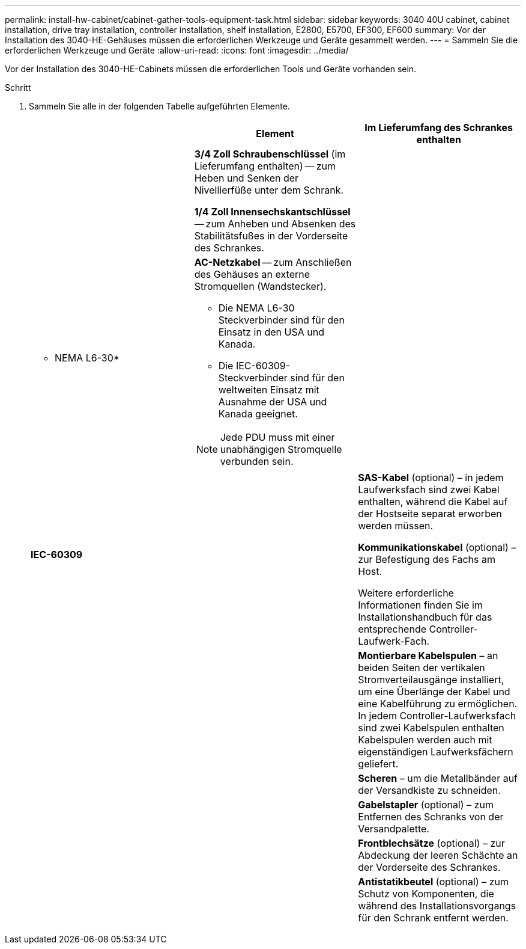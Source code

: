 ---
permalink: install-hw-cabinet/cabinet-gather-tools-equipment-task.html 
sidebar: sidebar 
keywords: 3040 40U cabinet, cabinet installation, drive tray installation, controller installation, shelf installation, E2800, E5700, EF300, EF600 
summary: Vor der Installation des 3040-HE-Gehäuses müssen die erforderlichen Werkzeuge und Geräte gesammelt werden. 
---
= Sammeln Sie die erforderlichen Werkzeuge und Geräte
:allow-uri-read: 
:icons: font
:imagesdir: ../media/


[role="lead"]
Vor der Installation des 3040-HE-Cabinets müssen die erforderlichen Tools und Geräte vorhanden sein.

.Schritt
. Sammeln Sie alle in der folgenden Tabelle aufgeführten Elemente.
+
|===
|  | Element | Im Lieferumfang des Schrankes enthalten 


 a| 
image:../media/83009_02.gif[""]
 a| 
*3/4 Zoll Schraubenschlüssel* (im Lieferumfang enthalten) -- zum Heben und Senken der Nivellierfüße unter dem Schrank.

*1/4 Zoll Innensechskantschlüssel* -- zum Anheben und Absenken des Stabilitätsfußes in der Vorderseite des Schrankes.
 a| 
image:../media/77037_11.gif[""]



 a| 
* NEMA L6-30*

image:../media/73121_01_dwg_nema_l6_30_power_cord.gif[""]
 a| 
*AC-Netzkabel* -- zum Anschließen des Gehäuses an externe Stromquellen (Wandstecker).

** Die NEMA L6-30 Steckverbinder sind für den Einsatz in den USA und Kanada.
** Die IEC-60309-Steckverbinder sind für den weltweiten Einsatz mit Ausnahme der USA und Kanada geeignet.



NOTE: Jede PDU muss mit einer unabhängigen Stromquelle verbunden sein.
 a| 
image:../media/77037_11.gif[""]



 a| 
**IEC-60309**

image:../media/73122_01_dwg_iec_60309_power_cord.gif[""]



 a| 
image:../media/78038_21.png[""]
 a| 
**SAS-Kabel** (optional) – in jedem Laufwerksfach sind zwei Kabel enthalten, während die Kabel auf der Hostseite separat erworben werden müssen.

**Kommunikationskabel** (optional) – zur Befestigung des Fachs am Host.

Weitere erforderliche Informationen finden Sie im Installationshandbuch für das entsprechende Controller-Laufwerk-Fach.
 a| 



 a| 
image:../media/77038_06.gif[""]
 a| 
**Montierbare Kabelspulen** – an beiden Seiten der vertikalen Stromverteilausgänge installiert, um eine Überlänge der Kabel und eine Kabelführung zu ermöglichen. In jedem Controller-Laufwerksfach sind zwei Kabelspulen enthalten Kabelspulen werden auch mit eigenständigen Laufwerksfächern geliefert.
 a| 
image:../media/77037_11.gif[""]



 a| 
 a| 
**Scheren** – um die Metallbänder auf der Versandkiste zu schneiden.
 a| 



 a| 
 a| 
**Gabelstapler** (optional) – zum Entfernen des Schranks von der Versandpalette.
 a| 



 a| 
 a| 
**Frontblechsätze** (optional) – zur Abdeckung der leeren Schächte an der Vorderseite des Schrankes.
 a| 



 a| 
 a| 
**Antistatikbeutel** (optional) – zum Schutz von Komponenten, die während des Installationsvorgangs für den Schrank entfernt werden.
 a| 

|===

